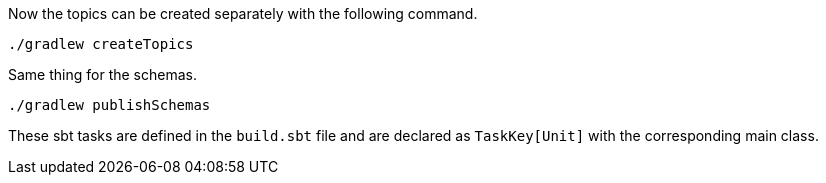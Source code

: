 Now the topics can be created separately with the following command.

+++++
<pre class="snippet"><code class="bash">./gradlew createTopics</code></pre>
+++++

Same thing for the schemas.

+++++
<pre class="snippet"><code class="bash">./gradlew publishSchemas</code></pre>
+++++

These sbt tasks are defined in the `build.sbt` file and are declared as `TaskKey[Unit]` with the corresponding main
class.